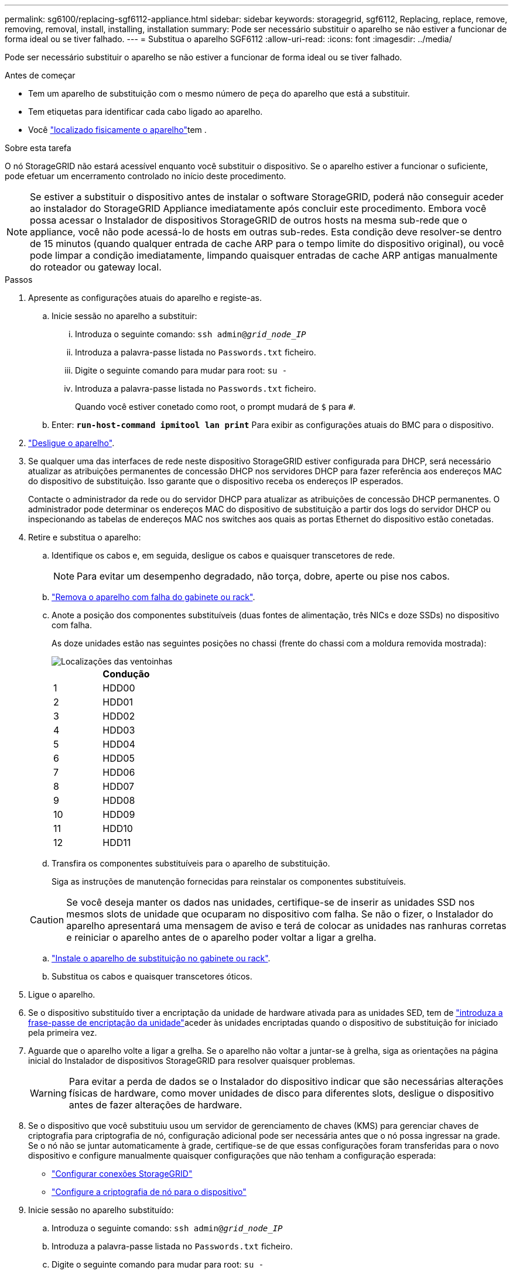 ---
permalink: sg6100/replacing-sgf6112-appliance.html 
sidebar: sidebar 
keywords: storagegrid, sgf6112, Replacing, replace, remove, removing, removal, install, installing, installation 
summary: Pode ser necessário substituir o aparelho se não estiver a funcionar de forma ideal ou se tiver falhado. 
---
= Substitua o aparelho SGF6112
:allow-uri-read: 
:icons: font
:imagesdir: ../media/


[role="lead"]
Pode ser necessário substituir o aparelho se não estiver a funcionar de forma ideal ou se tiver falhado.

.Antes de começar
* Tem um aparelho de substituição com o mesmo número de peça do aparelho que está a substituir.
* Tem etiquetas para identificar cada cabo ligado ao aparelho.
* Você link:locating-sgf6112-in-data-center.html["localizado fisicamente o aparelho"]tem .


.Sobre esta tarefa
O nó StorageGRID não estará acessível enquanto você substituir o dispositivo. Se o aparelho estiver a funcionar o suficiente, pode efetuar um encerramento controlado no início deste procedimento.


NOTE: Se estiver a substituir o dispositivo antes de instalar o software StorageGRID, poderá não conseguir aceder ao instalador do StorageGRID Appliance imediatamente após concluir este procedimento. Embora você possa acessar o Instalador de dispositivos StorageGRID de outros hosts na mesma sub-rede que o appliance, você não pode acessá-lo de hosts em outras sub-redes. Esta condição deve resolver-se dentro de 15 minutos (quando qualquer entrada de cache ARP para o tempo limite do dispositivo original), ou você pode limpar a condição imediatamente, limpando quaisquer entradas de cache ARP antigas manualmente do roteador ou gateway local.

.Passos
. Apresente as configurações atuais do aparelho e registe-as.
+
.. Inicie sessão no aparelho a substituir:
+
... Introduza o seguinte comando: `ssh admin@_grid_node_IP_`
... Introduza a palavra-passe listada no `Passwords.txt` ficheiro.
... Digite o seguinte comando para mudar para root: `su -`
... Introduza a palavra-passe listada no `Passwords.txt` ficheiro.
+
Quando você estiver conetado como root, o prompt mudará de `$` para `#`.



.. Enter: `*run-host-command ipmitool lan print*` Para exibir as configurações atuais do BMC para o dispositivo.


. link:power-sgf6112-off-on.html#shut-down-the-sgf6112-appliance["Desligue o aparelho"].
. Se qualquer uma das interfaces de rede neste dispositivo StorageGRID estiver configurada para DHCP, será necessário atualizar as atribuições permanentes de concessão DHCP nos servidores DHCP para fazer referência aos endereços MAC do dispositivo de substituição. Isso garante que o dispositivo receba os endereços IP esperados.
+
Contacte o administrador da rede ou do servidor DHCP para atualizar as atribuições de concessão DHCP permanentes. O administrador pode determinar os endereços MAC do dispositivo de substituição a partir dos logs do servidor DHCP ou inspecionando as tabelas de endereços MAC nos switches aos quais as portas Ethernet do dispositivo estão conetadas.

. Retire e substitua o aparelho:
+
.. Identifique os cabos e, em seguida, desligue os cabos e quaisquer transcetores de rede.
+

NOTE: Para evitar um desempenho degradado, não torça, dobre, aperte ou pise nos cabos.

.. link:reinstalling-sgf6112-into-cabinet-or-rack.html["Remova o aparelho com falha do gabinete ou rack"].
.. Anote a posição dos componentes substituíveis (duas fontes de alimentação, três NICs e doze SSDs) no dispositivo com falha.
+
As doze unidades estão nas seguintes posições no chassi (frente do chassi com a moldura removida mostrada):

+
image::../media/sgf6112_ssds_locations.png[Localizações das ventoinhas]

+
|===
|  | Condução 


 a| 
1
 a| 
HDD00



 a| 
2
 a| 
HDD01



 a| 
3
 a| 
HDD02



 a| 
4
 a| 
HDD03



 a| 
5
 a| 
HDD04



 a| 
6
 a| 
HDD05



 a| 
7
 a| 
HDD06



 a| 
8
 a| 
HDD07



 a| 
9
 a| 
HDD08



 a| 
10
 a| 
HDD09



 a| 
11
 a| 
HDD10



 a| 
12
 a| 
HDD11

|===
.. Transfira os componentes substituíveis para o aparelho de substituição.
+
Siga as instruções de manutenção fornecidas para reinstalar os componentes substituíveis.

+

CAUTION: Se você deseja manter os dados nas unidades, certifique-se de inserir as unidades SSD nos mesmos slots de unidade que ocuparam no dispositivo com falha. Se não o fizer, o Instalador do aparelho apresentará uma mensagem de aviso e terá de colocar as unidades nas ranhuras corretas e reiniciar o aparelho antes de o aparelho poder voltar a ligar a grelha.

.. link:reinstalling-sgf6112-into-cabinet-or-rack.html["Instale o aparelho de substituição no gabinete ou rack"].
.. Substitua os cabos e quaisquer transcetores óticos.


. Ligue o aparelho.
. Se o dispositivo substituído tiver a encriptação da unidade de hardware ativada para as unidades SED, tem de link:../installconfig/optional-enabling-node-encryption.html#access-an-encrypted-drive["introduza a frase-passe de encriptação da unidade"]aceder às unidades encriptadas quando o dispositivo de substituição for iniciado pela primeira vez.
. Aguarde que o aparelho volte a ligar a grelha. Se o aparelho não voltar a juntar-se à grelha, siga as orientações na página inicial do Instalador de dispositivos StorageGRID para resolver quaisquer problemas.
+

WARNING: Para evitar a perda de dados se o Instalador do dispositivo indicar que são necessárias alterações físicas de hardware, como mover unidades de disco para diferentes slots, desligue o dispositivo antes de fazer alterações de hardware.

. Se o dispositivo que você substituiu usou um servidor de gerenciamento de chaves (KMS) para gerenciar chaves de criptografia para criptografia de nó, configuração adicional pode ser necessária antes que o nó possa ingressar na grade. Se o nó não se juntar automaticamente à grade, certifique-se de que essas configurações foram transferidas para o novo dispositivo e configure manualmente quaisquer configurações que não tenham a configuração esperada:
+
** link:../installconfig/accessing-storagegrid-appliance-installer.html["Configurar conexões StorageGRID"]
** https://docs.netapp.com/us-en/storagegrid-118/admin/kms-overview-of-kms-and-appliance-configuration.html#set-up-the-appliance["Configure a criptografia de nó para o dispositivo"^]


. Inicie sessão no aparelho substituído:
+
.. Introduza o seguinte comando: `ssh admin@_grid_node_IP_`
.. Introduza a palavra-passe listada no `Passwords.txt` ficheiro.
.. Digite o seguinte comando para mudar para root: `su -`
.. Introduza a palavra-passe listada no `Passwords.txt` ficheiro.


. Restaure a conetividade de rede BMC para o dispositivo substituído. Existem duas opções:
+
** Use IP estático, máscara de rede e gateway
** Use DHCP para obter um IP, máscara de rede e gateway
+
... Para restaurar a configuração do BMC para usar um IP estático, máscara de rede e gateway, digite os seguintes comandos:
+
`*run-host-command ipmitool lan set 1 ipsrc static*`

+
`*run-host-command ipmitool lan set 1 ipaddr _Appliance_IP_*`

+
`*run-host-command ipmitool lan set 1 netmask _Netmask_IP_*`

+
`*run-host-command ipmitool lan set 1 defgw ipaddr _Default_gateway_*`

... Para restaurar a configuração do BMC para usar DHCP para obter um IP, máscara de rede e gateway, digite o seguinte comando:
+
`*run-host-command ipmitool lan set 1 ipsrc dhcp*`





. Depois de restaurar a conetividade de rede BMC, conete-se à interface BMC para auditar e restaurar qualquer configuração personalizada adicional do BMC que você possa ter aplicado. Por exemplo, você deve confirmar as configurações para destinos de intercetação SNMP e notificações por e-mail. link:../installconfig/configuring-bmc-interface.html["Configurar a interface BMC"]Consulte .
. Confirme se o nó do dispositivo é exibido no Gerenciador de Grade e se nenhum alerta é exibido.


.Depois de terminar
Após a substituição da peça, devolva a peça com falha à NetApp, conforme descrito nas instruções de RMA fornecidas com o kit. Consulte a https://mysupport.netapp.com/site/info/rma["Substituição  Devolução artigo"^] página para obter mais informações.

.Informações relacionadas
link:../installconfig/viewing-status-indicators.html["Ver indicadores de estado"]

link:../installconfig/troubleshooting-hardware-installation-sg6100.html#view-error-codes["Veja os códigos de inicialização do aparelho"]
